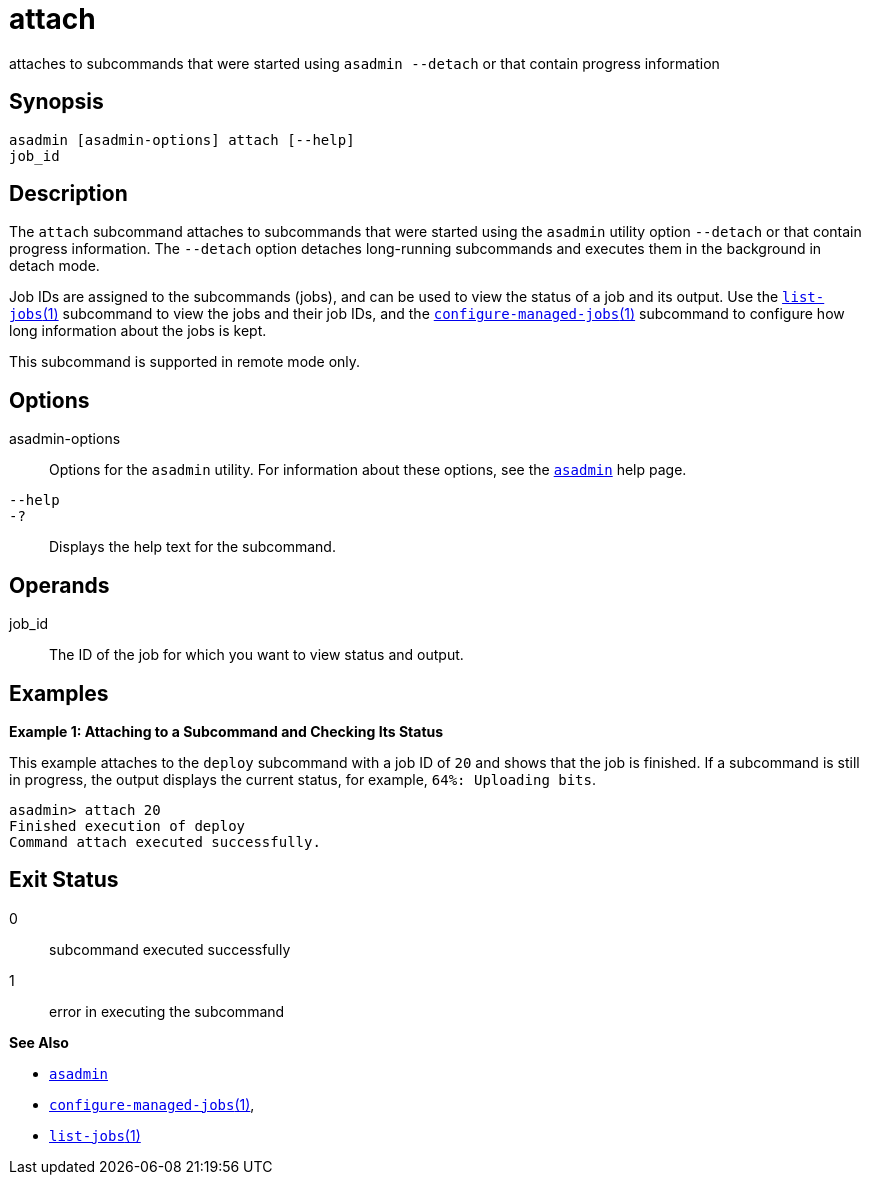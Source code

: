 [[attach]]
= attach

attaches to subcommands that were started using `asadmin --detach` or that contain progress information

[[synopsis]]
== Synopsis

[source,shell]
----
asadmin [asadmin-options] attach [--help] 
job_id
----

[[description]]
== Description

The `attach` subcommand attaches to subcommands that were started using the `asadmin` utility option `--detach` or that contain progress
information. The `--detach` option detaches long-running subcommands and executes them in the background in detach mode.

Job IDs are assigned to the subcommands (jobs), and can be used to view the status of a job and its output. Use the xref:list-jobs.adoc#list-jobs[`list-jobs`(1)] subcommand to view the
jobs and their job IDs, and the xref:configure-managed-jobs.adoc#configure-managed-jobs[`configure-managed-jobs`(1)] subcommand to configure how long information about the jobs is kept.

This subcommand is supported in remote mode only.

[[options]]
== Options

asadmin-options::
  Options for the `asadmin` utility. For information about these options, see the link:asadmin.html#asadmin-1m[`asadmin`] help page.
`--help`::
`-?`::
  Displays the help text for the subcommand.

[[operands]]
== Operands

job_id::
  The ID of the job for which you want to view status and output.

[[examples]]
== Examples

*Example 1: Attaching to a Subcommand and Checking Its Status*

This example attaches to the `deploy` subcommand with a job ID of `20` and shows that the job is finished. If a subcommand is still in
progress, the output displays the current status, for example, `64%: Uploading bits`.

[source,shell]
----
asadmin> attach 20
Finished execution of deploy
Command attach executed successfully.
----

[[exit-status]]
== Exit Status

0::
  subcommand executed successfully
1::
  error in executing the subcommand

*See Also*

* xref:asadmin.adoc#asadmin-1m[`asadmin`]
* xref:configure-managed-jobs.adoc#configure-managed-jobs[`configure-managed-jobs`(1)],
* xref:list-jobs.adoc#list-jobs[`list-jobs`(1)]


